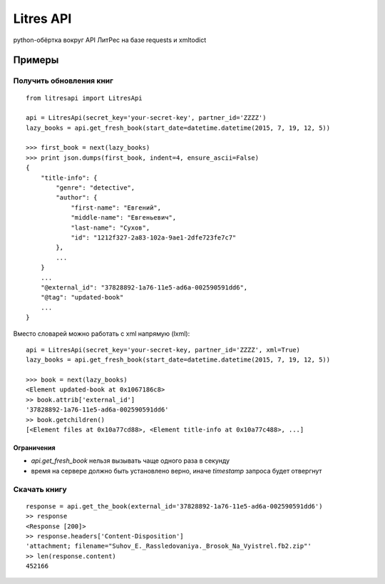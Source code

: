 Litres API
==========

python-обёртка вокруг API ЛитРес на базе requests и xmltodict

.. image:: https://img.shields.io/badge/python-2.7,%203.4-blue.svg
    :alt: python 2.7, python 3.4

Примеры
~~~~~~~

Получить обновления книг
------------------------

::

    from litresapi import LitresApi

    api = LitresApi(secret_key='your-secret-key', partner_id='ZZZZ')
    lazy_books = api.get_fresh_book(start_date=datetime.datetime(2015, 7, 19, 12, 5))

    >>> first_book = next(lazy_books)
    >>> print json.dumps(first_book, indent=4, ensure_ascii=False)
    {
        "title-info": {
            "genre": "detective",
            "author": {
                "first-name": "Евгений",
                "middle-name": "Евгеньевич",
                "last-name": "Сухов",
                "id": "1212f327-2a83-102a-9ae1-2dfe723fe7c7"
            },
            ...
        }
        ...
        "@external_id": "37828892-1a76-11e5-ad6a-002590591dd6",
        "@tag": "updated-book"
        ...
    }

Вместо словарей можно работать с xml напрямую (lxml)::

    api = LitresApi(secret_key='your-secret-key, partner_id='ZZZZ', xml=True)
    lazy_books = api.get_fresh_book(start_date=datetime.datetime(2015, 7, 19, 12, 5))

    >>> book = next(lazy_books)
    <Element updated-book at 0x1067186c8>
    >> book.attrib['external_id']
    '37828892-1a76-11e5-ad6a-002590591dd6'
    >> book.getchildren()
    [<Element files at 0x10a77cd88>, <Element title-info at 0x10a77c488>, ...]

Ограничения
+++++++++++

- `api.get_fresh_book` нельзя вызывать чаще одного раза в секунду
- время на сервере должно быть установлено верно, иначе `timestamp` запроса будет отвергнут

Скачать книгу
-------------
::

    response = api.get_the_book(external_id='37828892-1a76-11e5-ad6a-002590591dd6')
    >> response
    <Response [200]>
    >> response.headers['Content-Disposition']
    'attachment; filename="Suhov_E._Rassledovaniya._Brosok_Na_Vyistrel.fb2.zip"'
    >> len(response.content)
    452166
